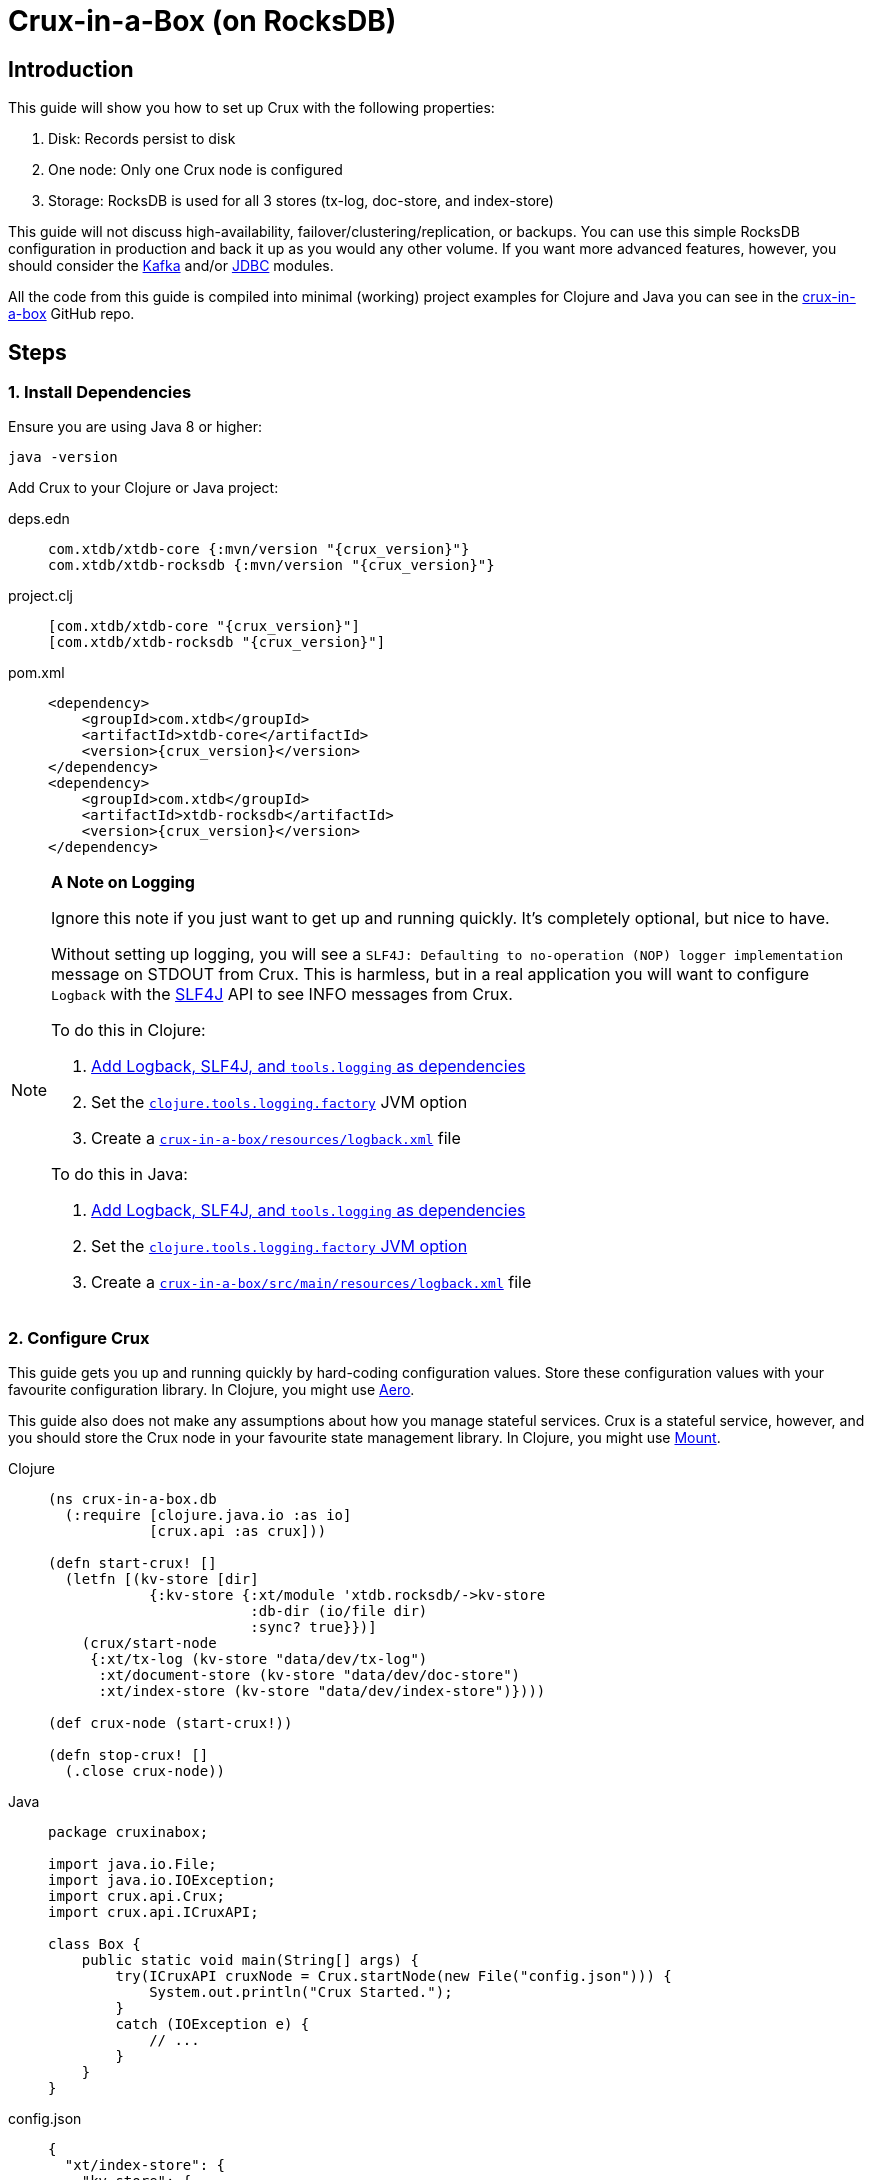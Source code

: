= Crux-in-a-Box (on RocksDB)
:page-subtitle: The simplest possible Crux setup
:page-author: Steven Deobald
:page-header: aurora-1197753_1920.jpg
:page-published: 2021-03-10T22:55Z
:thumbnail: crux-in-a-box

== Introduction

This guide will show you how to set up Crux with the following properties:

. Disk: Records persist to disk
. One node: Only one Crux node is configured
. Storage: RocksDB is used for all 3 stores (tx-log, doc-store, and index-store)

This guide will not discuss high-availability, failover/clustering/replication, or backups. You can use this simple RocksDB configuration in production and back it up as you would any other volume. If you want more advanced features, however, you should consider the xref:reference::kafka.adoc[Kafka] and/or xref:reference::jdbc.adoc[JDBC] modules.

All the code from this guide is compiled into minimal (working) project examples for Clojure and Java you can see in the https://github.com/deobald/crux-in-a-box[crux-in-a-box] GitHub repo.

== Steps

=== 1. Install Dependencies

Ensure you are using Java 8 or higher:

[source,shell]
----
java -version
----

Add Crux to your Clojure or Java project:

[tabs]
====
deps.edn::
+
[source,clojure,subs=attributes+]
----
com.xtdb/xtdb-core {:mvn/version "{crux_version}"}
com.xtdb/xtdb-rocksdb {:mvn/version "{crux_version}"}
----
project.clj::
+
[source,clojure,subs=attributes+]
----
[com.xtdb/xtdb-core "{crux_version}"]
[com.xtdb/xtdb-rocksdb "{crux_version}"]
----
pom.xml::
+
[source,xml,subs=attributes+]
----
<dependency>
    <groupId>com.xtdb</groupId>
    <artifactId>xtdb-core</artifactId>
    <version>{crux_version}</version>
</dependency>
<dependency>
    <groupId>com.xtdb</groupId>
    <artifactId>xtdb-rocksdb</artifactId>
    <version>{crux_version}</version>
</dependency>
----
====

[NOTE]
====

**A Note on Logging**

Ignore this note if you just want to get up and running quickly. It's completely optional, but nice to have.

Without setting up logging, you will see a `SLF4J: Defaulting to no-operation (NOP) logger implementation` message on STDOUT from Crux. This is harmless, but in a real application you will want to configure `Logback` with the http://www.slf4j.org[SLF4J] API to see INFO messages from Crux.

To do this in Clojure:

. https://github.com/deobald/crux-in-a-box/blob/4998db33d866a695c7d10049eb28fdada88a46fd/clj/project.clj#L10[Add Logback, SLF4J, and `tools.logging` as dependencies]
. Set the https://github.com/deobald/crux-in-a-box/blob/4998db33d866a695c7d10049eb28fdada88a46fd/clj/project.clj#L20[`clojure.tools.logging.factory`] JVM option
. Create a https://github.com/deobald/crux-in-a-box/blob/4998db33d866a695c7d10049eb28fdada88a46fd/clj/resources/logback.xml[`crux-in-a-box/resources/logback.xml`] file

To do this in Java:

. https://github.com/deobald/crux-in-a-box/blob/1ba9ed4d85bd15e90adec46b19523b262f8480ae/java/pom.xml#L25[Add Logback, SLF4J, and `tools.logging` as dependencies]
. Set the https://github.com/deobald/crux-in-a-box/blob/1ba9ed4d85bd15e90adec46b19523b262f8480ae/java/Makefile#L8[`clojure.tools.logging.factory` JVM option]
. Create a https://github.com/deobald/crux-in-a-box/blob/1ba9ed4d85bd15e90adec46b19523b262f8480ae/java/src/main/resources/logback.xml[`crux-in-a-box/src/main/resources/logback.xml`] file
====

=== 2. Configure Crux

This guide gets you up and running quickly by hard-coding configuration values. Store these configuration values with your favourite configuration library. In Clojure, you might use  https://github.com/juxt/aero[Aero].

This guide also does not make any assumptions about how you manage stateful services. Crux is a stateful service, however, and you should store the Crux node in your favourite state management library. In Clojure, you might use https://github.com/tolitius/mount[Mount].

[tabs]
====
Clojure::
+
[source,clojure,subs=attributes+]
----
(ns crux-in-a-box.db
  (:require [clojure.java.io :as io]
            [crux.api :as crux]))

(defn start-crux! []
  (letfn [(kv-store [dir]
            {:kv-store {:xt/module 'xtdb.rocksdb/->kv-store
                        :db-dir (io/file dir)
                        :sync? true}})]
    (crux/start-node
     {:xt/tx-log (kv-store "data/dev/tx-log")
      :xt/document-store (kv-store "data/dev/doc-store")
      :xt/index-store (kv-store "data/dev/index-store")})))

(def crux-node (start-crux!))

(defn stop-crux! []
  (.close crux-node))

----
Java::
+
[source,java,subs=attributes+]
----
package cruxinabox;

import java.io.File;
import java.io.IOException;
import crux.api.Crux;
import crux.api.ICruxAPI;

class Box {
    public static void main(String[] args) {
        try(ICruxAPI cruxNode = Crux.startNode(new File("config.json"))) {
            System.out.println("Crux Started.");
        }
        catch (IOException e) {
            // ...
        }
    }
}

----
config.json::
+
[source,json,subs=attributes+]
----
{
  "xt/index-store": {
    "kv-store": {
      "xt/module": "xtdb.rocksdb/->kv-store",
      "db-dir": "data/index-store"
    }
  },
  "xt/document-store": {
    "kv-store": {
      "xt/module": "xtdb.rocksdb/->kv-store",
      "db-dir": "data/doc-store"
    }
  },
  "xt/tx-log": {
    "kv-store": {
      "xt/module": "xtdb.rocksdb/->kv-store",
      "db-dir": "data/tx-log"
    }
  },
  "xtdb.lucene/lucene-store": {
    "db-dir": "data/dev/lucene-dir"
  },
  "crux.http-server/server": {
    "port": 9999
  }
}

----
====

=== 3. Take it for a test drive

Time to play with your new Crux node. Try inserting some data, query it back out, and then shut down your node. This guide is not meant to teach you Datalog, the Crux API, or Crux query semantics -- you can look through the Tutorial and Reference Docs to dig deeper. But you should note that Crux is _asynchronous by default_. That means `submit-tx` returns immediately, even if your document hasn't been indexed yet. It's unlikely your query will come back empty, but don't be shocked if it does. Just try it again.

[tabs]
====
Clojure REPL::
+
[source,clojure,subs=attributes+]
----
crux-in-a-box.db> (crux/submit-tx crux-node [[:xt/put
                                              {:xt/id "hi2u"
                                               :user/name "zig"}]])
;; => #:xt{:tx-id 0, :tx-time #inst "2021-03-11T02:27:09.176-00:00"}
crux-in-a-box.db> (crux/q (crux/db crux-node) '{:find [e]
                                                :where [[e :user/name "zig"]]} )
;; => #{["hi2u"]}
crux-in-a-box.db> (stop-crux!)
;; => nil
----
Java::
+
[source,java,subs=attributes+]
----
/* include these imports in addition to those you used to configure crux: */
import java.util.HashMap;
import java.util.List;

import crux.api.ICruxDatasource;
import crux.api.ICursor;
import crux.api.CruxDocument;
import crux.api.TransactionInstant;
import crux.api.tx.Transaction;

/* submitTx example: */
HashMap<String, Object> data = new HashMap<>();
data.put("user/name", "zig");
CruxDocument document = CruxDocument.create("hi2u", data);
TransactionInstant transaction = node.submitTx(Transaction.buildTx(tx -> {
    tx.put(document);
}));
System.out.println(data.toString());

/* query example: */
node.awaitTx(transaction, null);
String query = "{:find [e] :where [[e :user/name \"zig\"]]}";
ICruxDatasource db = node.db();
ICursor<List<?>> results = db.openQuery(query);
if (results.hasNext()) {
    List<?> result = results.next();
    System.out.println(result.toString());
}
db.close();
node.close();
----
====

== Considerations

This is a simple Crux setup with a small footprint. You could use this setup to build a small greenfield project or replace an existing Postgres, MySQL, or MongoDB installation which currently supports CRUD or reference data. With Crux, that database can grow with you. When it eventually requires streaming, replication, or high availability, you can migrate from RocksDB to Kafka or JDBC. But you don't need to involve those modules up-front unless you're sure you need them.
